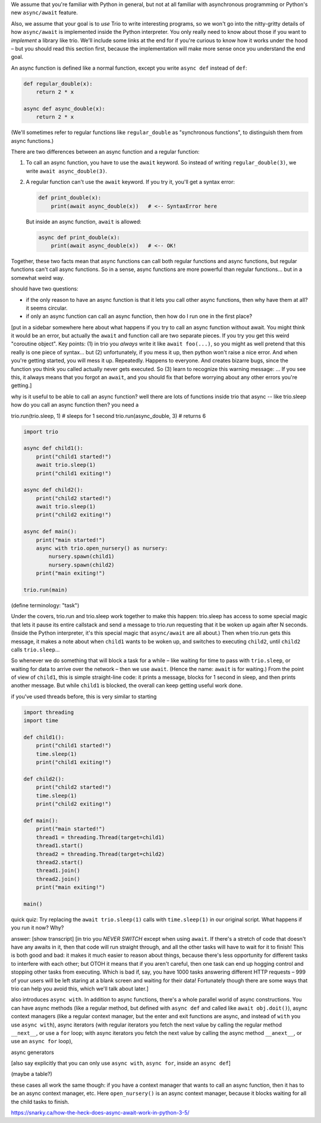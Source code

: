 
We assume that you're familiar with Python in general, but not at all
familiar with asynchronous programming or Python's new ``async/await``
feature.

Also, we assume that your goal is to *use* Trio to write interesting
programs, so we won't go into the nitty-gritty details of how
``async/await`` is implemented inside the Python interpreter. You only
really need to know about those if you want to *implement* a library
like trio. We'll include some links at the end for if you're curious
to know how it works under the hood – but you should read this section
first, because the implementation will make more sense once you
understand the end goal.


An async function is defined like a normal function, except you write
``async def`` instead of ``def``:

.. code-block:: python

   def regular_double(x):
       return 2 * x

   async def async_double(x):
       return 2 * x

(We'll sometimes refer to regular functions like ``regular_double`` as
"synchronous functions", to distinguish them from async functions.)

There are two differences between an async function and a regular
function:

1. To call an async function, you have to use the ``await``
   keyword. So instead of writing ``regular_double(3)``, we write
   ``await async_double(3)``.

2. A regular function can't use the ``await`` keyword. If you try it,
   you'll get a syntax error:

   .. code-block:: python

      def print_double(x):
          print(await async_double(x))   # <-- SyntaxError here

   But inside an async function, ``await`` is allowed:

   .. code-block:: python

      async def print_double(x):
          print(await async_double(x))   # <-- OK!

Together, these two facts mean that async functions can call both
regular functions and async functions, but regular functions can't
call async functions. So in a sense, async functions are more powerful
than regular functions... but in a somewhat weird way.

should have two questions:

- if the only reason to have an async function is that it lets you
  call other async functions, then why have them at all? it seems
  circular.

- if only an async function can call an async function, then how do I
  run one in the first place?

[put in a sidebar somewhere here about what happens if you try to call
an async function without await. You might think it would be an error,
but actually the ``await`` and function call are two separate
pieces. If you try you get this weird "coroutine object". Key
points: (1) in trio you *always* write it like ``await foo(...)``, so
you might as well pretend that this really is one piece of
syntax... but (2) unfortunately, if you mess it up, then python won't
raise a nice error. And when you're getting started, you will mess it
up. Repeatedly. Happens to everyone. And creates bizarre bugs, since
the function you think you called actually never gets executed. So (3)
learn to recognize this warning message: ... If you see this, it
always means that you forgot an ``await``, and you should fix that
before worrying about any other errors you're getting.]

why is it useful to be able to call an async function? well there are
lots of functions inside trio that async -- like trio.sleep
how do you call an async function then? you need a

trio.run(trio.sleep, 1)    # sleeps for 1 second
trio.run(async_double, 3)  # returns 6

.. code-block:: python

   import trio

   async def child1():
       print("child1 started!")
       await trio.sleep(1)
       print("child1 exiting!")

   async def child2():
       print("child2 started!")
       await trio.sleep(1)
       print("child2 exiting!")

   async def main():
       print("main started!")
       async with trio.open_nursery() as nursery:
           nursery.spawn(child1)
           nursery.spawn(child2)
       print("main exiting!")

   trio.run(main)

(define terminology: "task")

Under the covers, trio.run and trio.sleep work together to make this
happen: trio.sleep has access to some special magic that lets it pause
its entire callstack and send a message to trio.run requesting that it
be woken up again after N seconds. (Inside the Python interpreter,
it's this special magic that ``async/await`` are all about.) Then when
trio.run gets this message, it makes a note about when ``child1``
wants to be woken up, and switches to executing ``child2``, until
``child2`` calls ``trio.sleep``...

So whenever we do something that will block a task for a while – like
waiting for time to pass with ``trio.sleep``, or waiting for data to
arrive over the network – then we use ``await``. (Hence the name:
``await`` is for waiting.) From the point of view of ``child1``, this
is simple straight-line code: it prints a message, blocks for 1 second
in sleep, and then prints another message. But while ``child1`` is
blocked, the overall can keep getting useful work done.

if you've used threads before, this is very similar to starting

.. code-block:: python

   import threading
   import time

   def child1():
       print("child1 started!")
       time.sleep(1)
       print("child1 exiting!")

   def child2():
       print("child2 started!")
       time.sleep(1)
       print("child2 exiting!")

   def main():
       print("main started!")
       thread1 = threading.Thread(target=child1)
       thread1.start()
       thread2 = threading.Thread(target=child2)
       thread2.start()
       thread1.join()
       thread2.join()
       print("main exiting!")

   main()

quick quiz: Try replacing the ``await trio.sleep(1)`` calls with
``time.sleep(1)`` in our original script. What happens if you run it
now? Why?

answer: [show transcript] [in trio you *NEVER SWITCH* except when
using ``await``. If there's a stretch of code that doesn't have any
awaits in it, then that code will run straight through, and all the
other tasks will have to wait for it to finish! This is both good and
bad: it makes it much easier to reason about things, because there's
less opportunity for different tasks to interfere with each other; but
OTOH it means that if you aren't careful, then one task can end up
hogging control and stopping other tasks from executing. Which is bad
if, say, you have 1000 tasks answering different HTTP requests – 999
of your users will be left staring at a blank screen and waiting for
their data! Fortunately though there are some ways that trio can help
you avoid this, which we'll talk about later.]

also introduces ``async with``. In addition to async functions,
there's a whole parallel world of async constructions. You can have
async methods (like a regular method, but defined with ``async def``
and called like ``await obj.doit()``), async context managers (like a
regular context manager, but the enter and exit functions are async,
and instead of ``with`` you use ``async with``), async iterators
(with regular iterators you fetch the next value by calling the
regular method ``__next__``, or use a ``for`` loop; with async iterators you
fetch the next value by calling the async method ``__anext__``, or use
an ``async for`` loop),

async generators

[also say explicitly that you can only use ``async with``, ``async
for``, inside an ``async def``]

(maybe a table?)

these cases all work the same though: if you have a context manager
that wants to call an async function, then it has to be an async
context manager, etc. Here ``open_nursery()`` is an async context
manager, because it blocks waiting for all the child tasks to finish.


https://snarky.ca/how-the-heck-does-async-await-work-in-python-3-5/
